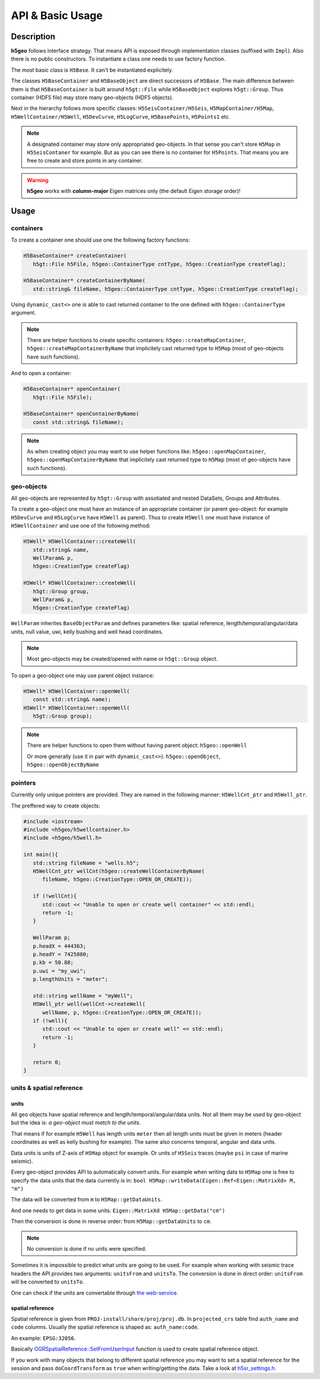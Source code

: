API & Basic Usage
=================

Description
-----------

**h5geo** follows interface strategy.
That means API is exposed through implementation classes (suffixed with ``Impl``).
Also there is no public constructors.
To instantiate a class one needs to use factory function.

The most basic class is ``H5Base``.
It can't be instantiated explicitely.

The classes ``H5BaseContainer`` and ``H5BaseObject`` are direct successors
of ``H5Base``. 
The main difference between them is that ``H5BaseContainer`` is built
around ``h5gt::File`` while ``H5BaseObject`` explores ``h5gt::Group``.
Thus container (HDF5 file) may store many geo-objects (HDF5 objects).

Next in the hierarchy follows more specific classes: 
``H5SeisContainer/H5Seis``, ``H5MapContainer/H5Map``, ``H5WellContainer/H5Well``,
``H5DevCurve``, ``H5LogCurve``, ``H5BasePoints``, ``H5Points1`` etc.

.. note::
   A designated container may store only appropriated geo-objects.
   In that sense you can't store ``H5Map`` in ``H5SeisContaner`` for example.
   But as you can see there is no container for ``H5Points``. 
   That means you are free to create and store points in any container.

..  warning::
   **h5geo** works with **column-major** Eigen matrices only
   (the default Eigen storage order)!

Usage
-----

containers
^^^^^^^^^^

To create a container one should use one the following factory functions:

.. code:: c++

   H5BaseContainer* createContainer(
      h5gt::File h5File, h5geo::ContainerType cntType, h5geo::CreationType createFlag);

   H5BaseContainer* createContainerByName(
      std::string& fileName, h5geo::ContainerType cntType, h5geo::CreationType createFlag);

Using ``dynamic_cast<>`` one is able to cast returned container to 
the one defined with ``h5geo::ContainerType`` argument.

.. note::

   There are helper functions to create specific containers:
   ``h5geo::createMapContainer``, ``h5geo::createMapContainerByName``
   that implicitely cast returned type to ``H5Map`` 
   (most of geo-objects have such functions).

And to open a container:

.. code:: c++

   H5BaseContainer* openContainer(
      h5gt::File h5File);

   H5BaseContainer* openContainerByName(
      const std::string& fileName);

.. note::

   As when creating object you may want to use helper functions like:
   ``h5geo::openMapContainer``, ``h5geo::openMapContainerByName``
   that implicitely cast returned type to ``H5Map`` 
   (most of geo-objects have such functions).

geo-objects
^^^^^^^^^^^

All geo-objects are represented by ``h5gt::Group`` with assotiated and nested 
DataSets, Groups and Attributes.

To create a geo-object one must have an instance of an appropriate container
(or parent geo-object: for example ``H5DevCurve`` and ``H5LogCurve`` have ``H5Well`` as parent).
Thus to create ``H5Well`` one must have instance of ``H5WellContainer`` and use 
one of the following method:

.. code:: c++

   H5Well* H5WellContainer::createWell(
      std::string& name,
      WellParam& p,
      h5geo::CreationType createFlag)

   H5Well* H5WellContainer::createWell(
      h5gt::Group group,
      WellParam& p,
      h5geo::CreationType createFlag)

``WellParam`` inherites ``BaseObjectParam`` and defines parameters like:
spatial reference, length/temporal/angular/data units, null value, uwi, kelly bushing and 
well head coordinates.

.. note::

   Most geo-objects may be created/opened with name or ``h5gt::Group`` object.

To open a geo-object one may use parent object instance:

.. code:: c++

   H5Well* H5WellContainer::openWell(
      const std::string& name);
   H5Well* H5WellContainer::openWell(
      h5gt::Group group);

.. note:: 

   There are helper functions to open them without having parent object:
   ``h5geo::openWell``

   Or more generally (use it in pair with ``dynamic_cast<>``):
   ``h5geo::openObject``,
   ``h5geo::openObjectByName``

pointers
^^^^^^^^

Currently only unique pointers are provided. 
They are named in the following manner: ``H5WellCnt_ptr`` and ``H5Well_ptr``.

The preffered way to create objects:

.. code:: c++

   #include <iostream>
   #include <h5geo/h5wellcontainer.h>
   #include <h5geo/h5well.h>

   int main(){
      std::string fileName = "wells.h5";
      H5WellCnt_ptr wellCnt(h5geo::createWellContainerByName(
         fileName, h5geo::CreationType::OPEN_OR_CREATE));
      
      if (!wellCnt){
         std::cout << "Unable to open or create well container" << std::endl;
         return -1;
      }

      WellParam p;
      p.headX = 444363;
      p.headY = 7425880;
      p.kb = 50.88;
      p.uwi = "my_uwi";
      p.lengthUnits = "meter";

      std::string wellName = "myWell";
      H5Well_ptr well(wellCnt->createWell(
         wellName, p, h5geo::CreationType::OPEN_OR_CREATE));
      if (!well){
         std::cout << "Unable to open or create well" << std::endl;
         return -1;
      }
      
      return 0;
   }

units & spatial reference
^^^^^^^^^^^^^^^^^^^^^^^^^

units
"""""

All geo objects have spatial reference and length/temporal/angular/data units.
Not all them may be used by geo-object but the idea is:
*a geo-object must match to the units*.

That means if for example ``H5Well`` has length units ``meter`` then
all length units must be given in meters (header coordinates as well as kelly bushing for example).
The same also concerns temporal, angular and data units.

Data units is units of Z-axis of ``H5Map`` object for example. 
Or units of ``H5Seis`` traces (maybe ``psi`` in case of marine seismic).

Every geo-object provides API to automatically convert units.
For example when writing data to ``H5Map`` one is free to specify
the data units that the data currently is in:
``bool H5Map::writeData(Eigen::Ref<Eigen::MatrixXd> M, "m")``

The data will be converted from ``m`` to ``H5Map::getDataUnits``.

And one needs to get data in some units:
``Eigen::MatrixXd H5Map::getData("cm")``

Then the conversion is done in reverse order: 
from ``H5Map::getDataUnits`` to ``cm``.

.. note:: 
   No conversion is done if no units were specified.

Sometimes it is impossible to predict what units are going to be used.
For example when working with seismic trace headers the API provides
two arguments: ``unitsFrom`` and ``unitsTo``.
The conversion is done in direct order: ``unitsFrom`` will be converted to ``unitsTo``.

One can check if the units are convertable through `the web-service <https://units.readthedocs.io/en/latest/_static/convert.html>`_.

spatial reference
"""""""""""""""""

Spatial reference is given from ``PROJ-install/share/proj/proj.db``.
In ``projected_crs`` table find ``auth_name`` and ``code`` columns.
Usually the spatial reference is shaped as: ``auth_name:code``.

An example: ``EPSG:32056``.

Basically `OGRSpatialReference::SetFromUserInput <https://gdal.org/doxygen/classOGRSpatialReference.html#aec3c6a49533fe457ddc763d699ff8796>`_
function is used to create spatial reference object.

If you work with many objects that belong to different spatial reference
you may want to set a spatial reference for the session and pass ``doCoordTransform`` 
as ``true`` when writing/getting the data.
Take a look at `h5sr_settings.h <https://github.com/tierra-colada/h5geo/blob/main/include/h5geo/h5sr_settings.h>`_.

